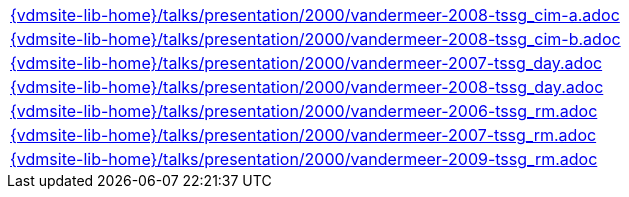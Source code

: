 //
// ============LICENSE_START=======================================================
//  Copyright (C) 2018 Sven van der Meer. All rights reserved.
// ================================================================================
// This file is licensed under the CREATIVE COMMONS ATTRIBUTION 4.0 INTERNATIONAL LICENSE
// Full license text at https://creativecommons.org/licenses/by/4.0/legalcode
// 
// SPDX-License-Identifier: CC-BY-4.0
// ============LICENSE_END=========================================================
//
// @author Sven van der Meer (vdmeer.sven@mykolab.com)
//


[cols="a", grid=rows, frame=none, %autowidth.stretch]
|===
|include::{vdmsite-lib-home}/talks/presentation/2000/vandermeer-2008-tssg_cim-a.adoc[]
|include::{vdmsite-lib-home}/talks/presentation/2000/vandermeer-2008-tssg_cim-b.adoc[]
|include::{vdmsite-lib-home}/talks/presentation/2000/vandermeer-2007-tssg_day.adoc[]
|include::{vdmsite-lib-home}/talks/presentation/2000/vandermeer-2008-tssg_day.adoc[]
|include::{vdmsite-lib-home}/talks/presentation/2000/vandermeer-2006-tssg_rm.adoc[]
|include::{vdmsite-lib-home}/talks/presentation/2000/vandermeer-2007-tssg_rm.adoc[]
|include::{vdmsite-lib-home}/talks/presentation/2000/vandermeer-2009-tssg_rm.adoc[]
|===


